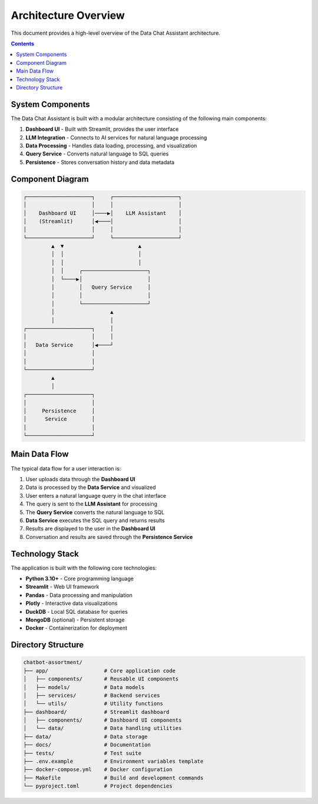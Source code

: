 .. _architecture:

Architecture Overview
====================

This document provides a high-level overview of the Data Chat Assistant architecture.

.. contents:: Contents
   :local:
   :depth: 2

System Components
---------------

The Data Chat Assistant is built with a modular architecture consisting of the following main components:

1. **Dashboard UI** - Built with Streamlit, provides the user interface
2. **LLM Integration** - Connects to AI services for natural language processing
3. **Data Processing** - Handles data loading, processing, and visualization
4. **Query Service** - Converts natural language to SQL queries
5. **Persistence** - Stores conversation history and data metadata

Component Diagram
---------------

.. code-block::

    ┌─────────────────────┐     ┌─────────────────────┐
    │                     │     │                     │
    │    Dashboard UI     │────▶│    LLM Assistant    │
    │    (Streamlit)      │◀────│                     │
    │                     │     │                     │
    └─────────────────────┘     └─────────────────────┘
             ▲  ▼                        ▲
             │  │                        │
             │  │                        │
             │  │     ┌─────────────────────┐
             │  └────▶│                     │
             │        │   Query Service     │
             │        │                     │
             │        └─────────────────────┘
             │                  ▲
             │                  │
    ┌─────────────────────┐     │
    │                     │     │
    │   Data Service      │◀────┘
    │                     │
    │                     │
    └─────────────────────┘
             ▲
             │
    ┌─────────────────────┐
    │                     │
    │     Persistence     │
    │      Service        │
    │                     │
    └─────────────────────┘

Main Data Flow
------------

The typical data flow for a user interaction is:

1. User uploads data through the **Dashboard UI**
2. Data is processed by the **Data Service** and visualized
3. User enters a natural language query in the chat interface
4. The query is sent to the **LLM Assistant** for processing
5. The **Query Service** converts the natural language to SQL
6. **Data Service** executes the SQL query and returns results
7. Results are displayed to the user in the **Dashboard UI**
8. Conversation and results are saved through the **Persistence Service**

Technology Stack
--------------

The application is built with the following core technologies:

- **Python 3.10+** - Core programming language
- **Streamlit** - Web UI framework
- **Pandas** - Data processing and manipulation
- **Plotly** - Interactive data visualizations
- **DuckDB** - Local SQL database for queries
- **MongoDB** (optional) - Persistent storage
- **Docker** - Containerization for deployment

Directory Structure
-----------------

.. code-block::

    chatbot-assortment/
    ├── app/                  # Core application code
    │   ├── components/       # Reusable UI components
    │   ├── models/           # Data models
    │   ├── services/         # Backend services
    │   └── utils/            # Utility functions
    ├── dashboard/            # Streamlit dashboard
    │   ├── components/       # Dashboard UI components
    │   └── data/             # Data handling utilities
    ├── data/                 # Data storage
    ├── docs/                 # Documentation
    ├── tests/                # Test suite
    ├── .env.example          # Environment variables template
    ├── docker-compose.yml    # Docker configuration
    ├── Makefile              # Build and development commands
    └── pyproject.toml        # Project dependencies 